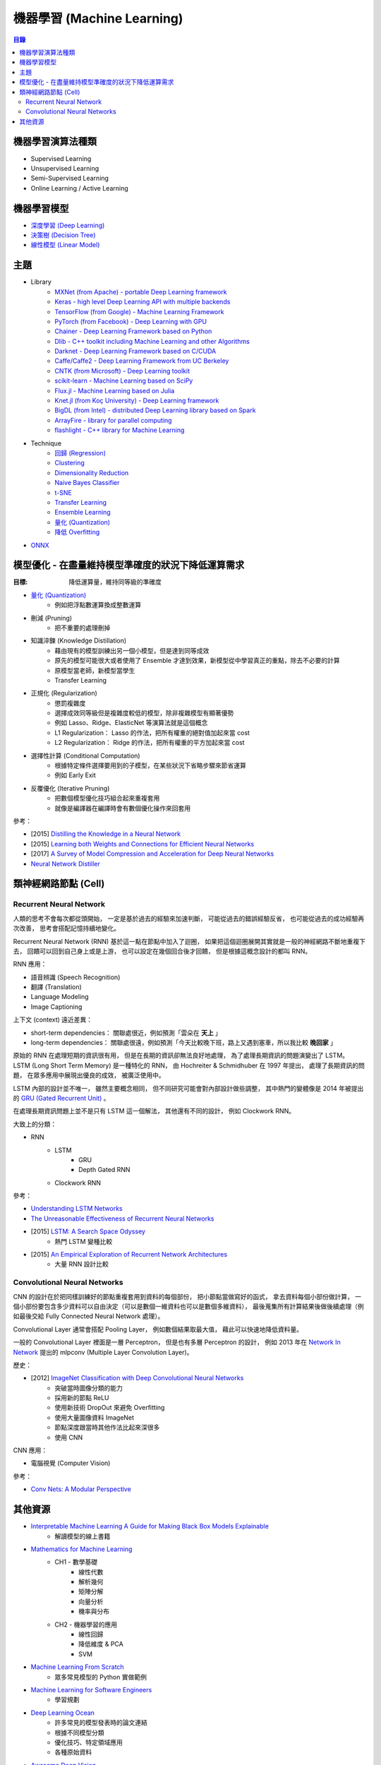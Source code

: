 ========================================
機器學習 (Machine Learning)
========================================


.. contents:: 目錄


機器學習演算法種類
========================================

* Supervised Learning
* Unsupervised Learning
* Semi-Supervised Learning
* Online Learning / Active Learning



機器學習模型
========================================

* `深度學習 (Deep Learning) <deep-learning>`_
* `決策樹 (Decision Tree) <decision-tree>`_
* `線性模型 (Linear Model) <linear-model>`_



主題
========================================

* Library
    - `MXNet (from Apache) - portable Deep Learning framework <https://github.com/apache/incubator-mxnet>`_
    - `Keras - high level Deep Learning API with multiple backends <library/keras.rst>`_
    - `TensorFlow (from Google) - Machine Learning Framework <library/tensorflow.rst>`_
    - `PyTorch (from Facebook) - Deep Learning with GPU <https://github.com/pytorch/pytorch>`_
    - `Chainer - Deep Learning Framework based on Python <library/chainer.rst>`_
    - `Dlib - C++ toolkit including Machine Learning and other Algorithms <library/dlib.rst>`_
    - `Darknet - Deep Learning Framework based on C/CUDA <library/darknet.rst>`_
    - `Caffe/Caffe2 - Deep Learning Framework from UC Berkeley <https://github.com/BVLC/caffe>`_
    - `CNTK (from Microsoft) - Deep Learning toolkit <https://github.com/Microsoft/CNTK>`_
    - `scikit-learn - Machine Learning based on SciPy <https://github.com/scikit-learn/scikit-learn>`_
    - `Flux.jl - Machine Learning based on Julia <https://github.com/FluxML/Flux.jl>`_
    - `Knet.jl (from Koç University) - Deep Learning framework <https://github.com/denizyuret/Knet.jl>`_
    - `BigDL (from Intel) - distributed Deep Learning library based on Spark <https://github.com/intel-analytics/BigDL>`_
    - `ArrayFire - library for parallel computing <https://github.com/arrayfire/arrayfire>`_
    - `flashlight - C++ library for Machine Learning <https://fl.readthedocs.io/en/latest/index.html>`_

* Technique
    - `回歸 (Regression) <technique/regression.rst>`_
    - `Clustering <clustering.rst>`_
    - `Dimensionality Reduction <dimensionality-reduction.rst>`_
    - `Naive Bayes Classifier <naive-bayes-classifier.rst>`_
    - `t-SNE <t-SNE.rst>`_
    - `Transfer Learning <technique/transfer-learning.rst>`_
    - `Ensemble Learning <technique/ensemble.rst>`_
    - `量化 (Quantization) <technique/quantization.rst>`_
    - `降低 Overfitting <technique/reduce-overfitting.rst>`_


* `ONNX <onnx.rst>`_



模型優化 - 在盡量維持模型準確度的狀況下降低運算需求
===================================================

:目標: 降低運算量，維持同等級的準確度


* `量化 (Quantization) <technique/quantization.rst>`_
    - 例如把浮點數運算換成整數運算
* 刪減 (Pruning)
    - 把不重要的處理刪掉
* 知識淬鍊 (Knowledge Distillation)
    - 藉由現有的模型訓練出另一個小模型，但是達到同等成效
    - 原先的模型可能很大或者使用了 Ensemble 才達到效果，新模型從中學習真正的重點，除去不必要的計算
    - 原模型當老師，新模型當學生
    - Transfer Learning
* 正規化 (Regularization)
    - 懲罰複雜度
    - 選擇成效同等級但是複雜度較低的模型，除非複雜模型有顯著優勢
    - 例如 Lasso、Ridge、ElasticNet 等演算法就是這個概念
    - L1 Regularization： Lasso 的作法，把所有權重的絕對值加起來當 cost
    - L2 Regularization： Ridge 的作法，把所有權重的平方加起來當 cost
* 選擇性計算 (Conditional Computation)
    - 根據特定條件選擇要用到的子模型，在某些狀況下省略步驟來節省運算
    - 例如 Early Exit
* 反覆優化 (Iterative Pruning)
    - 把數個模型優化技巧組合起來重複套用
    - 就像是編譯器在編譯時會有數個優化操作來回套用


參考：

* [2015] `Distilling the Knowledge in a Neural Network <https://arxiv.org/abs/1503.02531>`_
* [2015] `Learning both Weights and Connections for Efficient Neural Networks <https://arxiv.org/abs/1506.02626>`_
* [2017] `A Survey of Model Compression and Acceleration for Deep Neural Networks <https://arxiv.org/abs/1710.09282>`_
* `Neural Network Distiller <https://nervanasystems.github.io/distiller/index.html>`_



類神經網路節點 (Cell)
========================================

Recurrent Neural Network
------------------------------

人類的思考不會每次都從頭開始，
一定是基於過去的經驗來加速判斷，
可能從過去的錯誤經驗反省，
也可能從過去的成功經驗再次改善，
思考會搭配記憶持續地變化。

Recurrent Neural Network (RNN) 基於這一點在節點中加入了迴圈，
如果把這個迴圈展開其實就是一般的神經網路不斷地重複下去，
回饋可以回到自己身上或是上游，
也可以設定在幾個回合後才回饋，
但是根據這概念設計的都叫 RNN。


RNN 應用：

* 語音辨識 (Speech Recognition)
* 翻譯 (Translation)
* Language Modeling
* Image Captioning


上下文 (context) 遠近差異：

* short-term dependencies： 關聯處很近，例如預測「雲朵在 **天上** 」
* long-term dependencies： 關聯處很遠，例如預測「今天比較晚下班，路上又遇到塞車，所以我比較 **晚回家** 」


原始的 RNN 在處理短期的資訊很有用，
但是在長期的資訊卻無法良好地處理，
為了處理長期資訊的問題演變出了 LSTM。
LSTM (Long Short Term Memory) 是一種特化的 RNN，
由 Hochreiter & Schmidhuber 在 1997 年提出，
處理了長期資訊的問題，
在眾多應用中展現出優良的成效，
被廣泛使用中。

LSTM 內部的設計並不唯一，
雖然主要概念相同，
但不同研究可能會對內部設計做些調整，
其中熱門的變體像是 2014 年被提出的 `GRU (Gated Recurrent Unit) <https://arxiv.org/abs/1406.1078>`_ 。

在處理長期資訊問題上並不是只有 LSTM 這一個解法，
其他還有不同的設計，
例如 Clockwork RNN。


大致上的分類：

* RNN
    - LSTM
        + GRU
        + Depth Gated RNN
    - Clockwork RNN


參考：

* `Understanding LSTM Networks <https://colah.github.io/posts/2015-08-Understanding-LSTMs/>`_
* `The Unreasonable Effectiveness of Recurrent Neural Networks <https://karpathy.github.io/2015/05/21/rnn-effectiveness/>`_
* [2015] `LSTM: A Search Space Odyssey <https://arxiv.org/abs/1503.04069>`_
    - 熱門 LSTM 變種比較
* [2015] `An Empirical Exploration of Recurrent Network Architectures <http://proceedings.mlr.press/v37/jozefowicz15.pdf>`_
    - 大量 RNN 設計比較


Convolutional Neural Networks
------------------------------

CNN 的設計在於把同樣訓練好的節點重複套用到資料的每個部份，
把小節點當做寫好的函式，
拿去資料每個小部份做計算，
一個小部份要包含多少資料可以自由決定（可以是數個一維資料也可以是數個多維資料），
最後蒐集所有計算結果後做後續處理（例如最後交給 Fully Connected Neural Network 處理）。

Convolutional Layer 通常會搭配 Pooling Layer，
例如數個結果取最大值，
藉此可以快速地降低資料量。

一般的 Convolutional Layer 裡面是一層 Perceptron，
但是也有多層 Perceptron 的設計，
例如 2013 年在 `Network In Network <https://arxiv.org/abs/1312.4400>`_ 提出的
mlpconv (Multiple Layer Convolution Layer)。


歷史：

* [2012] `ImageNet Classification with Deep Convolutional Neural Networks <https://www.cs.toronto.edu/~fritz/absps/imagenet.pdf>`_
    - 突破當時圖像分類的能力
    - 採用新的節點 ReLU
    - 使用新技術 DropOut 來避免 Overfitting
    - 使用大量圖像資料 ImageNet
    - 節點深度跟當時其他作法比起來深很多
    - 使用 CNN


CNN 應用：

* 電腦視覺 (Computer Vision)



參考：

* `Conv Nets: A Modular Perspective <https://colah.github.io/posts/2014-07-Conv-Nets-Modular/>`_



其他資源
========================================

* `Interpretable Machine Learning A Guide for Making Black Box Models Explainable <https://christophm.github.io/interpretable-ml-book/>`_
    - 解讀模型的線上書籍
* `Mathematics for Machine Learning <https://mml-book.github.io/>`_
    - CH1 - 數學基礎
        + 線性代數
        + 解析幾何
        + 矩陣分解
        + 向量分析
        + 機率與分布
    - CH2 - 機器學習的應用
        + 線性回歸
        + 降低維度 & PCA
        + SVM
* `Machine Learning From Scratch <https://github.com/eriklindernoren/ML-From-Scratch>`_
    - 眾多常見模型的 Python 實做範例
* `Machine Learning for Software Engineers <https://github.com/ZuzooVn/machine-learning-for-software-engineers>`_
    - 學習規劃
* `Deep Learning Ocean <https://github.com/osforscience/deep-learning-ocean>`_
    - 許多常見的模型發表時的論文連結
    - 根據不同模型分類
    - 優化技巧、特定領域應用
    - 各種原始資料
* `Awesome Deep Vision <https://github.com/kjw0612/awesome-deep-vision>`_
    - 電腦視覺論文、課程、書籍、文章
* `Awesome Deep Learning papers and other resources <https://github.com/endymecy/awesome-deeplearning-resources>`_
    - 論文、模型、課程、書籍、應用範例
* `Awesome Deep Learning <https://github.com/ChristosChristofidis/awesome-deep-learning>`_
    - 書籍、課程、影片、論文、原始資料、研討會、工具
* `Awesome Machine Learning <https://github.com/josephmisiti/awesome-machine-learning>`_
    - 各語言的套件

* `Stanford - Unsupervised Feature Learning and Deep Learning Tutorial <http://deeplearning.stanford.edu/tutorial/>`_
* `Stanford - CS224n: Natural Language Processing with Deep Learning <http://web.stanford.edu/class/cs224n/>`_
* `MIT - Deep Learning <https://deeplearning.mit.edu/>`_
* `MIT - 6.S099: Artificial General Intelligence <https://agi.mit.edu/>`_
* `UC Berkeley - CS 294-112 - Deep Reinforcement Learning <http://rail.eecs.berkeley.edu/deeprlcourse/>`_
* `UC Berkeley - CS 294-129 - Designing, Visualizing and Understanding Deep Neural Networks <https://bcourses.berkeley.edu/courses/1453965/pages/cs294-129-designing-visualizing-and-understanding-deep-neural-networks>`_
* `Berkeley Artificial Intelligence Research Lab <https://bair.berkeley.edu/>`_
